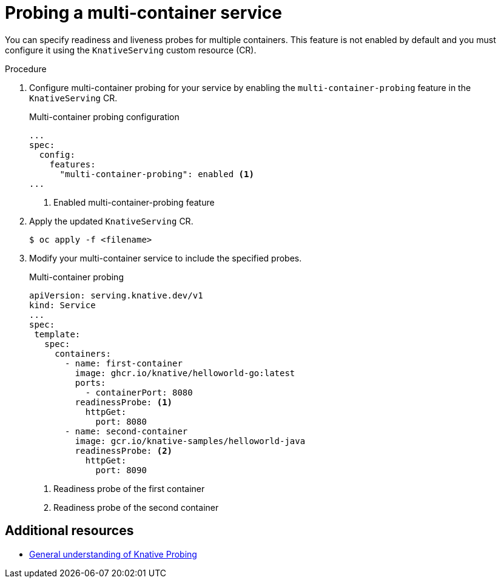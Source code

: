 // Module included in the following assemblies:
//
// * serverless/knative-serving/config-applications/multi-container-support-for-serving.adoc


:_content-type: PROCEDURE
[id="serverless-probing-multi-container-service_{context}"]
= Probing a multi-container service


You can specify readiness and liveness probes for multiple containers. This feature is not enabled by default and you must configure it using the `KnativeServing` custom resource (CR).


.Procedure


. Configure multi-container probing for your service by enabling the `multi-container-probing` feature in the `KnativeServing` CR.
+
.Multi-container probing configuration
[source,yaml]
----
...
spec:
  config:
    features:
      "multi-container-probing": enabled <1>
...
----
<1> Enabled multi-container-probing feature 

. Apply the updated `KnativeServing` CR.
+
[source,terminal]
----
$ oc apply -f <filename>
----
. Modify your multi-container service to include the specified probes.
+
.Multi-container probing
[source,yaml]
----
apiVersion: serving.knative.dev/v1
kind: Service
...
spec:
 template:
   spec:
     containers:
       - name: first-container
         image: ghcr.io/knative/helloworld-go:latest
         ports:
           - containerPort: 8080
         readinessProbe: <1>
           httpGet:
             port: 8080
       - name: second-container
         image: gcr.io/knative-samples/helloworld-java
         readinessProbe: <2>
           httpGet:
             port: 8090
----
<1> Readiness probe of the first container
<2> Readiness probe of the second container

== Additional resources
* link:https://knative.dev/docs/serving/services/configure-probing/#general-understanding-of-knative-probing[General understanding of Knative Probing]

